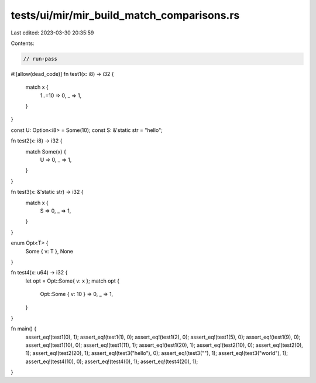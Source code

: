 tests/ui/mir/mir_build_match_comparisons.rs
===========================================

Last edited: 2023-03-30 20:35:59

Contents:

.. code-block:: rs

    // run-pass
#![allow(dead_code)]
fn test1(x: i8) -> i32 {
  match x {
    1..=10 => 0,
    _ => 1,
  }
}

const U: Option<i8> = Some(10);
const S: &'static str = "hello";

fn test2(x: i8) -> i32 {
  match Some(x) {
    U => 0,
    _ => 1,
  }
}

fn test3(x: &'static str) -> i32 {
  match x {
    S => 0,
    _ => 1,
  }
}

enum Opt<T> {
    Some { v: T },
    None
}

fn test4(x: u64) -> i32 {
  let opt = Opt::Some{ v: x };
  match opt {
    Opt::Some { v: 10 } => 0,
    _ => 1,
  }
}


fn main() {
  assert_eq!(test1(0), 1);
  assert_eq!(test1(1), 0);
  assert_eq!(test1(2), 0);
  assert_eq!(test1(5), 0);
  assert_eq!(test1(9), 0);
  assert_eq!(test1(10), 0);
  assert_eq!(test1(11), 1);
  assert_eq!(test1(20), 1);
  assert_eq!(test2(10), 0);
  assert_eq!(test2(0), 1);
  assert_eq!(test2(20), 1);
  assert_eq!(test3("hello"), 0);
  assert_eq!(test3(""), 1);
  assert_eq!(test3("world"), 1);
  assert_eq!(test4(10), 0);
  assert_eq!(test4(0), 1);
  assert_eq!(test4(20), 1);
}


